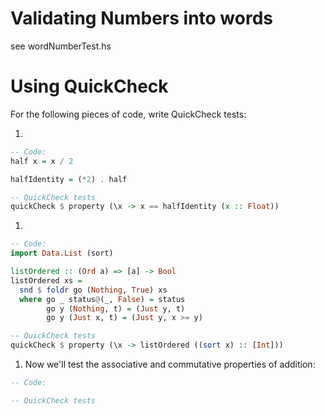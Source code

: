 * Validating Numbers into words

see wordNumberTest.hs

* Using QuickCheck

For the following pieces of code, write QuickCheck tests:


1.

#+BEGIN_SRC haskell
-- Code:
half x = x / 2

halfIdentity = (*2) . half

-- QuickCheck tests
quickCheck $ property (\x -> x == halfIdentity (x :: Float))
#+END_SRC

2.

#+BEGIN_SRC haskell
-- Code:
import Data.List (sort)

listOrdered :: (Ord a) => [a] -> Bool
listOrdered xs =
  snd $ foldr go (Nothing, True) xs
  where go _ status@(_, False) = status
        go y (Nothing, t) = (Just y, t)
        go y (Just x, t) = (Just y, x >= y)

-- QuickCheck tests
quickCheck $ property (\x -> listOrdered ((sort x) :: [Int]))
#+END_SRC

3. Now we'll test the associative and commutative properties of
   addition:

#+BEGIN_SRC haskell
-- Code:

-- QuickCheck tests
#+END_SRC
